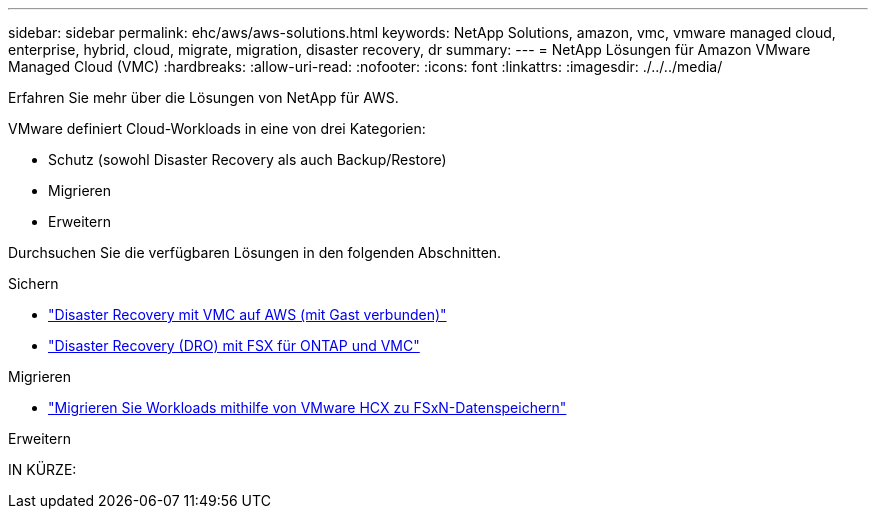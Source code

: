 ---
sidebar: sidebar 
permalink: ehc/aws/aws-solutions.html 
keywords: NetApp Solutions, amazon, vmc, vmware managed cloud, enterprise, hybrid, cloud, migrate, migration, disaster recovery, dr 
summary:  
---
= NetApp Lösungen für Amazon VMware Managed Cloud (VMC)
:hardbreaks:
:allow-uri-read: 
:nofooter: 
:icons: font
:linkattrs: 
:imagesdir: ./../../media/


[role="lead"]
Erfahren Sie mehr über die Lösungen von NetApp für AWS.

VMware definiert Cloud-Workloads in eine von drei Kategorien:

* Schutz (sowohl Disaster Recovery als auch Backup/Restore)
* Migrieren
* Erweitern


Durchsuchen Sie die verfügbaren Lösungen in den folgenden Abschnitten.

[role="tabbed-block"]
====
.Sichern
--
* link:aws-guest-dr-solution-overview.html["Disaster Recovery mit VMC auf AWS (mit Gast verbunden)"]
* link:../dro/dro-overview.html["Disaster Recovery (DRO) mit FSX für ONTAP und VMC"]


--
.Migrieren
--
* link:aws-migrate-vmware-hcx.html["Migrieren Sie Workloads mithilfe von VMware HCX zu FSxN-Datenspeichern"]


--
.Erweitern
--
IN KÜRZE:

--
====